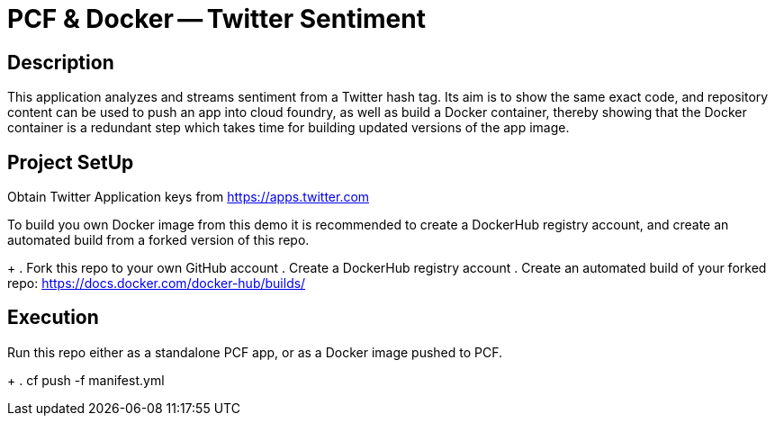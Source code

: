 = PCF & Docker -- Twitter Sentiment

== Description

This application analyzes and streams sentiment from a Twitter hash tag. Its aim is to show the same exact code, and repository content can be used to push an app into cloud foundry, as well as build a Docker container, thereby showing that the Docker container is a redundant step which takes time for building updated versions of the app image.

== Project SetUp

Obtain Twitter Application keys from https://apps.twitter.com

To build you own Docker image from this demo it is recommended to create a DockerHub registry account, and create an automated build from a forked version of this repo.
+
. Fork this repo to your own GitHub account
. Create a DockerHub registry account
. Create an automated build of your forked repo: https://docs.docker.com/docker-hub/builds/


== Execution

Run this repo either as a standalone PCF app, or as a Docker image pushed to PCF.
+
. cf push -f manifest.yml 




